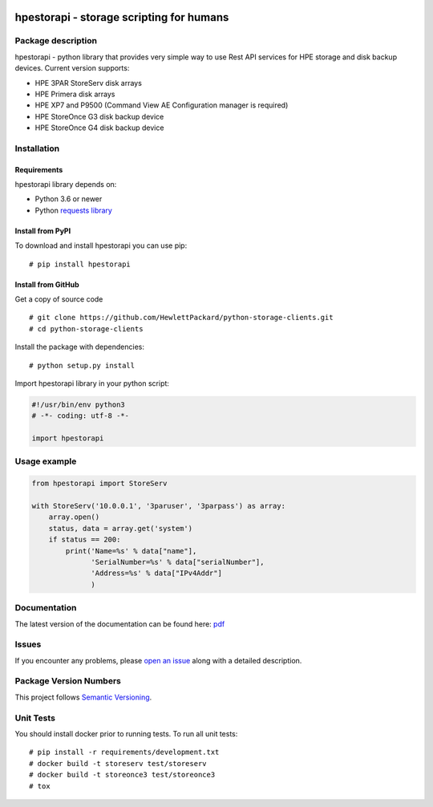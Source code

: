 .. image:: https://travis-ci.org/HewlettPackard/python-storage-clients.svg?branch=v1.0.0-alpha.1
    :target: https://travis-ci.org/HewlettPackard/python-storage-clients.svg?branch=v1.0.0-alpha.1

.. image:: https://badges.gitter.im/python-storage-clients/community.svg
    :target: https://gitter.im/python-storage-clients/community?utm_source=badge&utm_medium=badge&utm_campaign=pr-badge

.. image:: https://readthedocs.org/projects/hpestorapi/badge/?version=latest
    :target: https://hpestorapi.readthedocs.io/en/latest/?badge=latest

hpestorapi - storage scripting for humans
************************************************************************


Package description
========================================================================

hpestorapi - python library that provides very simple way to use Rest
API services for HPE storage and disk backup devices. Current version
supports:

* HPE 3PAR StoreServ disk arrays
* HPE Primera disk arrays
* HPE XP7 and P9500 (Command View AE Configuration manager is required)
* HPE StoreOnce G3 disk backup device
* HPE StoreOnce G4 disk backup device

Installation
========================================================================

Requirements
--------------------------------------------------------------------------
hpestorapi library depends on:

* Python 3.6 or newer
* Python `requests library <http://python-requests.org>`_

Install from PyPI
--------------------------------------------------------------------------
To download and install hpestorapi you can use pip:
::

    # pip install hpestorapi

Install from GitHub
--------------------------------------------------------------------------
Get a copy of source code
::

    # git clone https://github.com/HewlettPackard/python-storage-clients.git
    # cd python-storage-clients

Install the package with dependencies:
::

    # python setup.py install

Import hpestorapi library in your python script:

.. code:: python

    #!/usr/bin/env python3
    # -*- coding: utf-8 -*-

    import hpestorapi

Usage example
========================================================================

.. code:: python

    from hpestorapi import StoreServ

    with StoreServ('10.0.0.1', '3paruser', '3parpass') as array:
        array.open()
        status, data = array.get('system')
        if status == 200:
            print('Name=%s' % data["name"],
                  'SerialNumber=%s' % data["serialNumber"],
                  'Address=%s' % data["IPv4Addr"]
                  )

Documentation
========================================================================
The latest version of the documentation can be found here: `pdf <https://github.com/HewlettPackard/python-storage-clients/raw/master/doc/build/latex/hpestorapi-1.0.0.pdf>`_

Issues
========================================================================
If you encounter any problems, please `open an issue <https://github.com/HewlettPackard/python-storage-clients/issues>`_ along with a detailed description.


Package Version Numbers
========================================================================
This project follows `Semantic Versioning <https://semver.org/spec/v2.0.0.html>`_.


Unit Tests
========================================================================
You should install docker prior to running tests. To run all unit tests:
::

    # pip install -r requirements/development.txt
    # docker build -t storeserv test/storeserv
    # docker build -t storeonce3 test/storeonce3
    # tox



